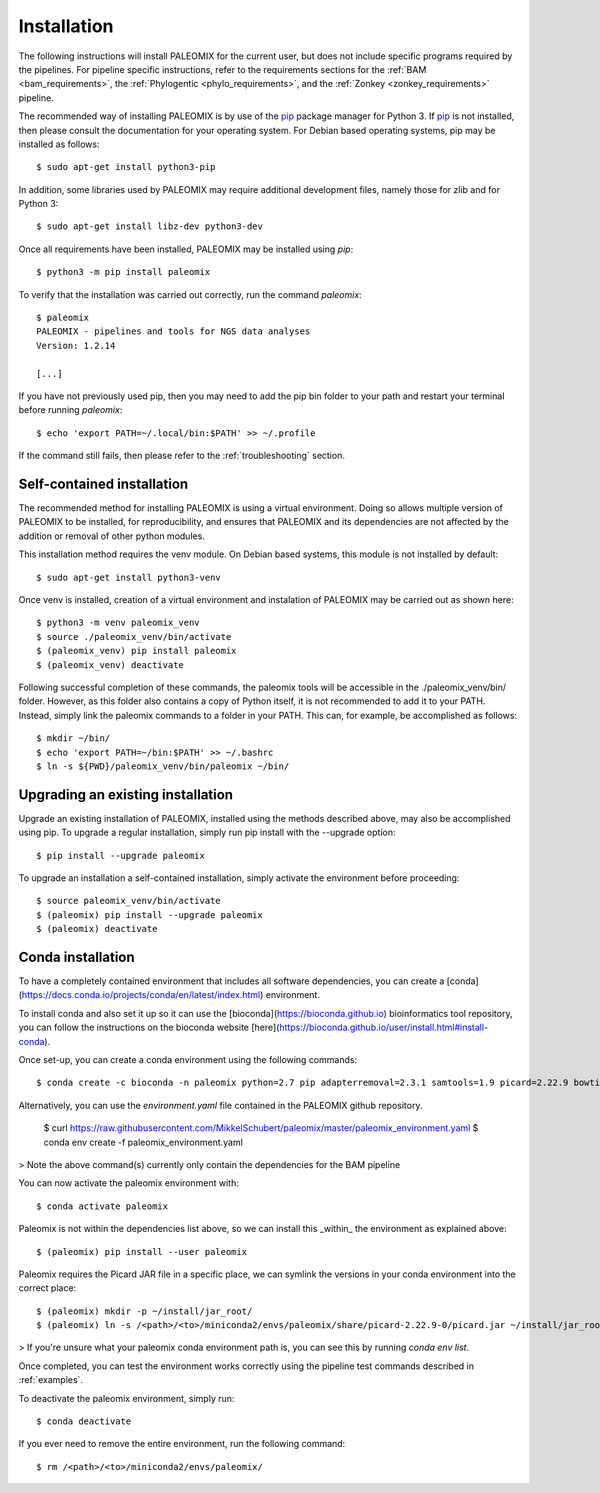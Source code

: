 .. highlight:: Bash
.. _installation:


Installation
============

The following instructions will install PALEOMIX for the current user, but does not include specific programs required by the pipelines. For pipeline specific instructions, refer to the requirements sections for the :ref:`BAM <bam_requirements>`, the :ref:`Phylogentic <phylo_requirements>`, and the :ref:`Zonkey <zonkey_requirements>` pipeline.

The recommended way of installing PALEOMIX is by use of the `pip`_ package manager for Python 3. If `pip`_ is not installed, then please consult the documentation for your operating system. For Debian based operating systems, pip may be installed as follows::

    $ sudo apt-get install python3-pip

In addition, some libraries used by PALEOMIX may require additional development files, namely those for zlib and for Python 3::

    $ sudo apt-get install libz-dev python3-dev

Once all requirements have been installed, PALEOMIX may be installed using `pip`::

    $ python3 -m pip install paleomix

To verify that the installation was carried out correctly, run the command `paleomix`::

    $ paleomix
    PALEOMIX - pipelines and tools for NGS data analyses
    Version: 1.2.14

    [...]

If you have not previously used pip, then you may need to add the pip bin folder to your path and restart your terminal before running `paleomix`::

    $ echo 'export PATH=~/.local/bin:$PATH' >> ~/.profile

If the command still fails, then please refer to the :ref:`troubleshooting` section.


Self-contained installation
---------------------------

The recommended method for installing PALEOMIX is using a virtual environment. Doing so
allows multiple version of PALEOMIX to be installed, for reproducibility, and ensures that PALEOMIX and its dependencies are not affected by the addition or removal of other python modules.

This installation method requires the venv module. On Debian based systems, this module is not installed by default::

    $ sudo apt-get install python3-venv

Once venv is installed, creation of a virtual environment and instalation of PALEOMIX may be carried out as shown here::

    $ python3 -m venv paleomix_venv
    $ source ./paleomix_venv/bin/activate
    $ (paleomix_venv) pip install paleomix
    $ (paleomix_venv) deactivate


Following successful completion of these commands, the paleomix tools will be accessible in the ./paleomix_venv/bin/ folder. However, as this folder also contains a copy of Python itself, it is not recommended to add it to your PATH. Instead, simply link the paleomix commands to a folder in your PATH. This can, for example, be accomplished as follows::

    $ mkdir ~/bin/
    $ echo 'export PATH=~/bin:$PATH' >> ~/.bashrc
    $ ln -s ${PWD}/paleomix_venv/bin/paleomix ~/bin/


Upgrading an existing installation
----------------------------------

Upgrade an existing installation of PALEOMIX, installed using the methods described above, may also be accomplished using pip. To upgrade a regular installation, simply run pip install with the --upgrade option::

    $ pip install --upgrade paleomix

To upgrade an installation a self-contained installation, simply activate the environment before proceeding::

    $ source paleomix_venv/bin/activate
    $ (paleomix) pip install --upgrade paleomix
    $ (paleomix) deactivate

.. _pip: https://pip.pypa.io/en/stable/
.. _Pysam: https://github.com/pysam-developers/pysam/
.. _Python: http://www.python.org/
.. _virtualenv: https://virtualenv.readthedocs.org/en/latest/


Conda installation
-------------------

To have a completely contained environment that includes all software dependencies, you can create a [conda](https://docs.conda.io/projects/conda/en/latest/index.html) environment.

To install conda and also set it up so it can use the [bioconda](https://bioconda.github.io) bioinformatics tool repository, you can follow the instructions on the bioconda website [here](https://bioconda.github.io/user/install.html#install-conda).

Once set-up, you can create a conda environment using the following commands::

    $ conda create -c bioconda -n paleomix python=2.7 pip adapterremoval=2.3.1 samtools=1.9 picard=2.22.9 bowtie2=2.3.5.1 bwa=0.7.17 mapdamage2=2.0.9 r-base=3.5.1 r-rcpp=1.0.4.6 r-rcppgsl=0.3.7 r-gam=1.16.1 r-inline=0.3.15

Alternatively, you can use the `environment.yaml` file contained in the PALEOMIX github repository.

    $ curl https://raw.githubusercontent.com/MikkelSchubert/paleomix/master/paleomix_environment.yaml
    $ conda env create -f paleomix_environment.yaml

> Note the above command(s) currently only contain the dependencies for the BAM pipeline

You can now activate the paleomix environment with::

    $ conda activate paleomix

Paleomix is not within the dependencies list above, so we can install this
_within_ the environment as explained above::

    $ (paleomix) pip install --user paleomix

Paleomix requires the Picard JAR file in a specific place, we can symlink the versions in your conda environment into the correct place::

    $ (paleomix) mkdir -p ~/install/jar_root/
    $ (paleomix) ln -s /<path>/<to>/miniconda2/envs/paleomix/share/picard-2.22.9-0/picard.jar ~/install/jar_root/

> If you're unsure what your paleomix conda environment path is, you can see this by running `conda env list`.

Once completed, you can test the environment works correctly using the pipeline test commands described in :ref:`examples`.

To deactivate the paleomix environment, simply run::

    $ conda deactivate

If you ever need to remove the entire environment, run the following command::

    $ rm /<path>/<to>/miniconda2/envs/paleomix/
